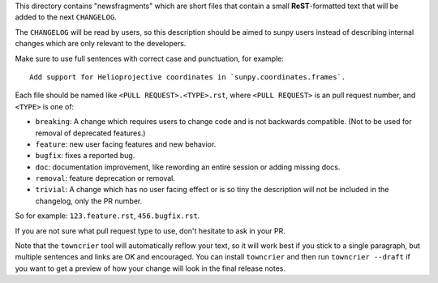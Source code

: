 .. This README was adapted from the pytest changelog readme under the terms of the MIT licence.

This directory contains "newsfragments" which are short files that contain a small **ReST**-formatted
text that will be added to the next ``CHANGELOG``.

The ``CHANGELOG`` will be read by users, so this description should be aimed to sunpy users
instead of describing internal changes which are only relevant to the developers.

Make sure to use full sentences with correct case and punctuation, for example::

    Add support for Helioprojective coordinates in `sunpy.coordinates.frames`.

Each file should be named like ``<PULL REQUEST>.<TYPE>.rst``, where
``<PULL REQUEST>`` is an pull request number, and ``<TYPE>`` is one of:

* ``breaking``: A change which requires users to change code and is not backwards compatible. (Not to be used for removal of deprecated features.)
* ``feature``: new user facing features and new behavior.
* ``bugfix``: fixes a reported bug.
* ``doc``: documentation improvement, like rewording an entire session or adding missing docs.
* ``removal``: feature deprecation or removal.
* ``trivial``: A change which has no user facing effect or is so tiny the description will not be included in the changelog, only the PR number.

So for example: ``123.feature.rst``, ``456.bugfix.rst``.

If you are not sure what pull request type to use, don't hesitate to ask in your PR.

Note that the ``towncrier`` tool will automatically
reflow your text, so it will work best if you stick to a single paragraph, but multiple sentences and links are OK
and encouraged. You can install ``towncrier`` and then run ``towncrier --draft``
if you want to get a preview of how your change will look in the final release notes.
